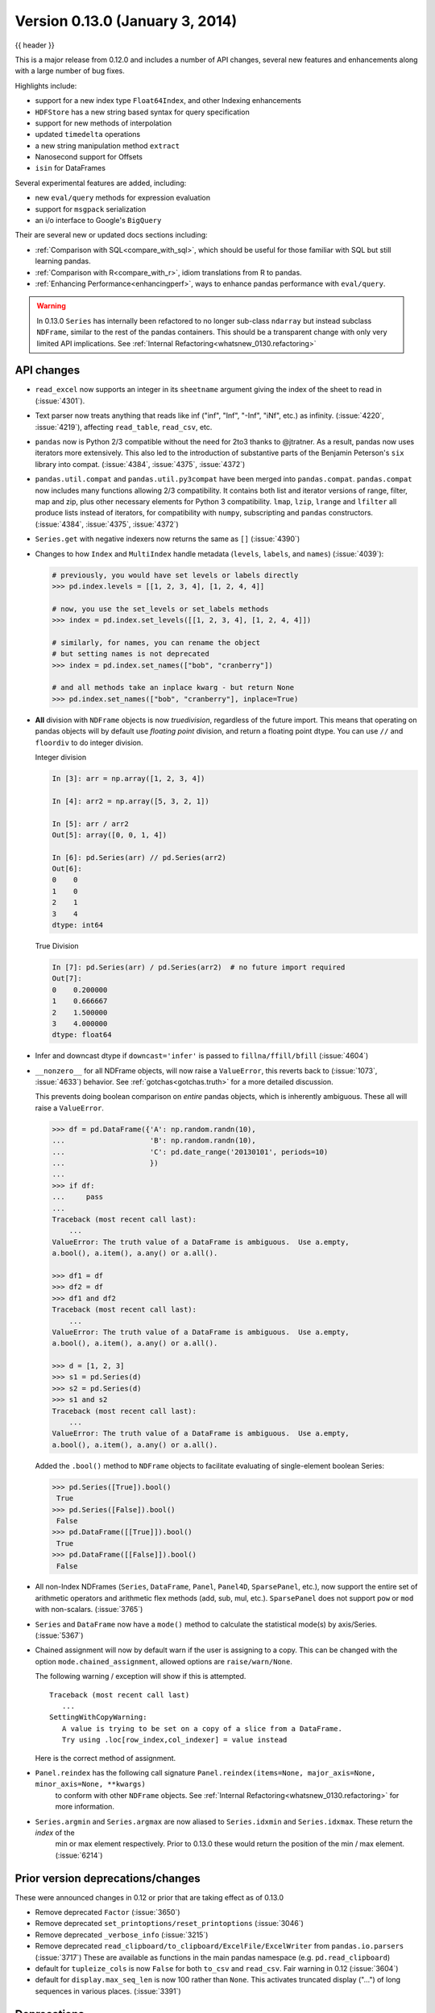 .. _whatsnew_0130:

Version 0.13.0 (January 3, 2014)
--------------------------------

{{ header }}



This is a major release from 0.12.0 and includes a number of API changes, several new features and
enhancements along with a large number of bug fixes.

Highlights include:

- support for a new index type ``Float64Index``, and other Indexing enhancements
- ``HDFStore`` has a new string based syntax for query specification
- support for new methods of interpolation
- updated ``timedelta`` operations
- a new string manipulation method ``extract``
- Nanosecond support for Offsets
- ``isin`` for DataFrames

Several experimental features are added, including:

- new ``eval/query`` methods for expression evaluation
- support for ``msgpack`` serialization
- an i/o interface to Google's ``BigQuery``

Their are several new or updated docs sections including:

- :ref:`Comparison with SQL<compare_with_sql>`, which should be useful for those familiar with SQL but still learning pandas.
- :ref:`Comparison with R<compare_with_r>`, idiom translations from R to pandas.
- :ref:`Enhancing Performance<enhancingperf>`, ways to enhance pandas performance with ``eval/query``.

.. warning::

   In 0.13.0 ``Series`` has internally been refactored to no longer sub-class ``ndarray``
   but instead subclass ``NDFrame``, similar to the rest of the pandas containers. This should be
   a transparent change with only very limited API implications. See :ref:`Internal Refactoring<whatsnew_0130.refactoring>`

API changes
~~~~~~~~~~~

- ``read_excel`` now supports an integer in its ``sheetname`` argument giving
  the index of the sheet to read in (:issue:`4301`).
- Text parser now treats anything that reads like inf ("inf", "Inf", "-Inf",
  "iNf", etc.) as infinity. (:issue:`4220`, :issue:`4219`), affecting
  ``read_table``, ``read_csv``, etc.
- ``pandas`` now is Python 2/3 compatible without the need for 2to3 thanks to
  @jtratner. As a result, pandas now uses iterators more extensively. This
  also led to the introduction of substantive parts of the Benjamin
  Peterson's ``six`` library into compat. (:issue:`4384`, :issue:`4375`,
  :issue:`4372`)
- ``pandas.util.compat`` and ``pandas.util.py3compat`` have been merged into
  ``pandas.compat``. ``pandas.compat`` now includes many functions allowing
  2/3 compatibility. It contains both list and iterator versions of range,
  filter, map and zip, plus other necessary elements for Python 3
  compatibility. ``lmap``, ``lzip``, ``lrange`` and ``lfilter`` all produce
  lists instead of iterators, for compatibility with ``numpy``, subscripting
  and ``pandas`` constructors.(:issue:`4384`, :issue:`4375`, :issue:`4372`)
- ``Series.get`` with negative indexers now returns the same as ``[]`` (:issue:`4390`)
- Changes to how ``Index`` and ``MultiIndex`` handle metadata (``levels``,
  ``labels``, and ``names``) (:issue:`4039`):

  .. code-block:: python

     # previously, you would have set levels or labels directly
     >>> pd.index.levels = [[1, 2, 3, 4], [1, 2, 4, 4]]

     # now, you use the set_levels or set_labels methods
     >>> index = pd.index.set_levels([[1, 2, 3, 4], [1, 2, 4, 4]])

     # similarly, for names, you can rename the object
     # but setting names is not deprecated
     >>> index = pd.index.set_names(["bob", "cranberry"])

     # and all methods take an inplace kwarg - but return None
     >>> pd.index.set_names(["bob", "cranberry"], inplace=True)

- **All** division with ``NDFrame`` objects is now *truedivision*, regardless
  of the future import. This means that operating on pandas objects will by default
  use *floating point* division, and return a floating point dtype.
  You can use ``//`` and ``floordiv`` to do integer division.

  Integer division

  .. code-block:: ipython

     In [3]: arr = np.array([1, 2, 3, 4])

     In [4]: arr2 = np.array([5, 3, 2, 1])

     In [5]: arr / arr2
     Out[5]: array([0, 0, 1, 4])

     In [6]: pd.Series(arr) // pd.Series(arr2)
     Out[6]:
     0    0
     1    0
     2    1
     3    4
     dtype: int64

  True Division

  .. code-block:: ipython

      In [7]: pd.Series(arr) / pd.Series(arr2)  # no future import required
      Out[7]:
      0    0.200000
      1    0.666667
      2    1.500000
      3    4.000000
      dtype: float64

- Infer and downcast dtype if ``downcast='infer'`` is passed to ``fillna/ffill/bfill`` (:issue:`4604`)
- ``__nonzero__`` for all NDFrame objects, will now raise a ``ValueError``, this reverts back to (:issue:`1073`, :issue:`4633`)
  behavior. See :ref:`gotchas<gotchas.truth>` for a more detailed discussion.

  This prevents doing boolean comparison on *entire* pandas objects, which is inherently ambiguous. These all will raise a ``ValueError``.

  .. code-block:: python

     >>> df = pd.DataFrame({'A': np.random.randn(10),
     ...                    'B': np.random.randn(10),
     ...                    'C': pd.date_range('20130101', periods=10)
     ...                    })
     ...
     >>> if df:
     ...     pass
     ...
     Traceback (most recent call last):
         ...
     ValueError: The truth value of a DataFrame is ambiguous.  Use a.empty,
     a.bool(), a.item(), a.any() or a.all().

     >>> df1 = df
     >>> df2 = df
     >>> df1 and df2
     Traceback (most recent call last):
         ...
     ValueError: The truth value of a DataFrame is ambiguous.  Use a.empty,
     a.bool(), a.item(), a.any() or a.all().

     >>> d = [1, 2, 3]
     >>> s1 = pd.Series(d)
     >>> s2 = pd.Series(d)
     >>> s1 and s2
     Traceback (most recent call last):
         ...
     ValueError: The truth value of a DataFrame is ambiguous.  Use a.empty,
     a.bool(), a.item(), a.any() or a.all().

  Added the ``.bool()`` method to ``NDFrame`` objects to facilitate evaluating of single-element boolean Series:

  .. code-block:: python

     >>> pd.Series([True]).bool()
      True
     >>> pd.Series([False]).bool()
      False
     >>> pd.DataFrame([[True]]).bool()
      True
     >>> pd.DataFrame([[False]]).bool()
      False

- All non-Index NDFrames (``Series``, ``DataFrame``, ``Panel``, ``Panel4D``,
  ``SparsePanel``, etc.), now support the entire set of arithmetic operators
  and arithmetic flex methods (add, sub, mul, etc.). ``SparsePanel`` does not
  support ``pow`` or ``mod`` with non-scalars. (:issue:`3765`)
- ``Series`` and ``DataFrame`` now have a ``mode()`` method to calculate the
  statistical mode(s) by axis/Series. (:issue:`5367`)

- Chained assignment will now by default warn if the user is assigning to a copy. This can be changed
  with the option ``mode.chained_assignment``, allowed options are ``raise/warn/None``.

  .. ipython:: python

     dfc = pd.DataFrame({'A': ['aaa', 'bbb', 'ccc'], 'B': [1, 2, 3]})
     pd.set_option('chained_assignment', 'warn')

  The following warning / exception will show if this is attempted.

  .. ipython:: python
     :okwarning:

     dfc.loc[0]['A'] = 1111

  ::

     Traceback (most recent call last)
        ...
     SettingWithCopyWarning:
        A value is trying to be set on a copy of a slice from a DataFrame.
        Try using .loc[row_index,col_indexer] = value instead

  Here is the correct method of assignment.

  .. ipython:: python

     dfc.loc[0, 'A'] = 11
     dfc

- ``Panel.reindex`` has the following call signature ``Panel.reindex(items=None, major_axis=None, minor_axis=None, **kwargs)``
   to conform with other ``NDFrame`` objects. See :ref:`Internal Refactoring<whatsnew_0130.refactoring>` for more information.

- ``Series.argmin`` and ``Series.argmax`` are now aliased to ``Series.idxmin`` and ``Series.idxmax``. These return the *index* of the
   min or max element respectively. Prior to 0.13.0 these would return the position of the min / max element. (:issue:`6214`)

Prior version deprecations/changes
~~~~~~~~~~~~~~~~~~~~~~~~~~~~~~~~~~

These were announced changes in 0.12 or prior that are taking effect as of 0.13.0

- Remove deprecated ``Factor`` (:issue:`3650`)
- Remove deprecated ``set_printoptions/reset_printoptions`` (:issue:`3046`)
- Remove deprecated ``_verbose_info`` (:issue:`3215`)
- Remove deprecated ``read_clipboard/to_clipboard/ExcelFile/ExcelWriter`` from ``pandas.io.parsers`` (:issue:`3717`)
  These are available as functions in the main pandas namespace (e.g. ``pd.read_clipboard``)
- default for ``tupleize_cols`` is now ``False`` for both ``to_csv`` and ``read_csv``. Fair warning in 0.12 (:issue:`3604`)
- default for ``display.max_seq_len`` is now 100 rather than ``None``. This activates
  truncated display ("...") of long sequences in various places. (:issue:`3391`)

Deprecations
~~~~~~~~~~~~

Deprecated in 0.13.0

- deprecated ``iterkv``, which will be removed in a future release (this was
  an alias of iteritems used to bypass ``2to3``'s changes).
  (:issue:`4384`, :issue:`4375`, :issue:`4372`)
- deprecated the string method ``match``, whose role is now performed more
  idiomatically by ``extract``. In a future release, the default behavior
  of ``match`` will change to become analogous to ``contains``, which returns
  a boolean indexer. (Their
  distinction is strictness: ``match`` relies on ``re.match`` while
  ``contains`` relies on ``re.search``.) In this release, the deprecated
  behavior is the default, but the new behavior is available through the
  keyword argument ``as_indexer=True``.

Indexing API changes
~~~~~~~~~~~~~~~~~~~~

Prior to 0.13, it was impossible to use a label indexer (``.loc/.ix``) to set a value that
was not contained in the index of a particular axis. (:issue:`2578`). See :ref:`the docs<indexing.basics.partial_setting>`

In the ``Series`` case this is effectively an appending operation

.. ipython:: python

   s = pd.Series([1, 2, 3])
   s
   s[5] = 5.
   s

.. ipython:: python

   dfi = pd.DataFrame(np.arange(6).reshape(3, 2),
                      columns=['A', 'B'])
   dfi

This would previously ``KeyError``

.. ipython:: python

   dfi.loc[:, 'C'] = dfi.loc[:, 'A']
   dfi

This is like an ``append`` operation.

.. ipython:: python

   dfi.loc[3] = 5
   dfi

A Panel setting operation on an arbitrary axis aligns the input to the Panel

.. code-block:: ipython

   In [20]: p = pd.Panel(np.arange(16).reshape(2, 4, 2),
      ....:              items=['Item1', 'Item2'],
      ....:              major_axis=pd.date_range('2001/1/12', periods=4),
      ....:              minor_axis=['A', 'B'], dtype='float64')
      ....:

   In [21]: p
   Out[21]:
   <class 'pandas.core.panel.Panel'>
   Dimensions: 2 (items) x 4 (major_axis) x 2 (minor_axis)
   Items axis: Item1 to Item2
   Major_axis axis: 2001-01-12 00:00:00 to 2001-01-15 00:00:00
   Minor_axis axis: A to B

   In [22]: p.loc[:, :, 'C'] = pd.Series([30, 32], index=p.items)

   In [23]: p
   Out[23]:
   <class 'pandas.core.panel.Panel'>
   Dimensions: 2 (items) x 4 (major_axis) x 3 (minor_axis)
   Items axis: Item1 to Item2
   Major_axis axis: 2001-01-12 00:00:00 to 2001-01-15 00:00:00
   Minor_axis axis: A to C

   In [24]: p.loc[:, :, 'C']
   Out[24]:
               Item1  Item2
   2001-01-12   30.0   32.0
   2001-01-13   30.0   32.0
   2001-01-14   30.0   32.0
   2001-01-15   30.0   32.0

Float64Index API change
~~~~~~~~~~~~~~~~~~~~~~~

- Added a new index type, ``Float64Index``. This will be automatically created when passing floating values in index creation.
  This enables a pure label-based slicing paradigm that makes ``[],ix,loc`` for scalar indexing and slicing work exactly the
  same. (:issue:`263`)

  Construction is by default for floating type values.

  .. ipython:: python

     index = pd.Index([1.5, 2, 3, 4.5, 5])
     index
     s = pd.Series(range(5), index=index)
     s

  Scalar selection for ``[],.ix,.loc`` will always be label based. An integer will match an equal float index (e.g. ``3`` is equivalent to ``3.0``)

  .. ipython:: python

     s[3]
     s.loc[3]

  The only positional indexing is via ``iloc``

  .. ipython:: python

     s.iloc[3]

  A scalar index that is not found will raise ``KeyError``

  Slicing is ALWAYS on the values of the index, for ``[],ix,loc`` and ALWAYS positional with ``iloc``

  .. code-block:: ipython

     In [1]: s[2:4]
     Out[23]:
     2.0    1
     3.0    2
     dtype: int64

     In [24]: s.loc[2:4]
     Out[24]:
     2.0    1
     3.0    2
     dtype: int64

     In[25]: s.iloc[2:4]
     Out[25]:
     3.0    2
     4.5    3
     dtype: int64

  In float indexes, slicing using floats are allowed

  .. ipython:: python

     s[2.1:4.6]
     s.loc[2.1:4.6]

- Indexing on other index types are preserved (and positional fallback for ``[],ix``), with the exception, that floating point slicing
  on indexes on non ``Float64Index`` will now raise a ``TypeError``.

  .. code-block:: ipython

     In [1]: pd.Series(range(5))[3.5]
     TypeError: the label [3.5] is not a proper indexer for this index type (Int64Index)

     In [1]: pd.Series(range(5))[3.5:4.5]
     TypeError: the slice start [3.5] is not a proper indexer for this index type (Int64Index)

  Using a scalar float indexer will be deprecated in a future version, but is allowed for now.

  .. code-block:: ipython

     In [3]: pd.Series(range(5))[3.0]
     Out[3]: 3

HDFStore API changes
~~~~~~~~~~~~~~~~~~~~

- Query Format Changes. A much more string-like query format is now supported. See :ref:`the docs<io.hdf5-query>`.

  .. ipython:: python

     path = 'test.h5'
     dfq = pd.DataFrame(np.random.randn(10, 4),
                        columns=list('ABCD'),
                        index=pd.date_range('20130101', periods=10))
     dfq.to_hdf(path, key='dfq', format='table', data_columns=True)

  Use boolean expressions, with in-line function evaluation.

  .. ipython:: python

     pd.read_hdf(path, 'dfq',
                 where="index>Timestamp('20130104') & columns=['A', 'B']")

  Use an inline column reference

  .. ipython:: python

     pd.read_hdf(path, 'dfq',
                 where="A>0 or C>0")

  .. ipython:: python
     :suppress:

     import os
     os.remove(path)

- the ``format`` keyword now replaces the ``table`` keyword; allowed values are ``fixed(f)`` or ``table(t)``
  the same defaults as prior < 0.13.0 remain, e.g. ``put`` implies ``fixed`` format and ``append`` implies
  ``table`` format. This default format can be set as an option by setting ``io.hdf.default_format``.

  .. ipython:: python

     path = 'test.h5'
     df = pd.DataFrame(np.random.randn(10, 2))
     df.to_hdf(path, key='df_table', format='table')
     df.to_hdf(path, key='df_table2', append=True)
     df.to_hdf(path, key='df_fixed')
     with pd.HDFStore(path) as store:
         print(store)

  .. ipython:: python
     :suppress:

     import os
     os.remove(path)

- Significant table writing performance improvements
- handle a passed ``Series`` in table format (:issue:`4330`)
- can now serialize a ``timedelta64[ns]`` dtype in a table (:issue:`3577`), See :ref:`the docs<io.hdf5-timedelta>`.
- added an ``is_open`` property to indicate if the underlying file handle is_open;
  a closed store will now report 'CLOSED' when viewing the store (rather than raising an error)
  (:issue:`4409`)
- a close of a ``HDFStore`` now will close that instance of the ``HDFStore``
  but will only close the actual file if the ref count (by ``PyTables``) w.r.t. all of the open handles
  are 0. Essentially you have a local instance of ``HDFStore`` referenced by a variable. Once you
  close it, it will report closed. Other references (to the same file) will continue to operate
  until they themselves are closed. Performing an action on a closed file will raise
  ``ClosedFileError``

  .. ipython:: python

     path = 'test.h5'
     df = pd.DataFrame(np.random.randn(10, 2))
     store1 = pd.HDFStore(path)
     store2 = pd.HDFStore(path)
     store1.append('df', df)
     store2.append('df2', df)

     store1
     store2
     store1.close()
     store2
     store2.close()
     store2

  .. ipython:: python
     :suppress:

     import os
     os.remove(path)

- removed the ``_quiet`` attribute, replace by a ``DuplicateWarning`` if retrieving
  duplicate rows from a table (:issue:`4367`)
- removed the ``warn`` argument from ``open``. Instead a ``PossibleDataLossError`` exception will
  be raised if you try to use ``mode='w'`` with an OPEN file handle (:issue:`4367`)
- allow a passed locations array or mask as a ``where`` condition (:issue:`4467`).
  See :ref:`the docs<io.hdf5-where_mask>` for an example.
- add the keyword ``dropna=True`` to ``append`` to change whether ALL nan rows are not written
  to the store (default is ``True``, ALL nan rows are NOT written), also settable
  via the option ``io.hdf.dropna_table`` (:issue:`4625`)
- pass through store creation arguments; can be used to support in-memory stores

DataFrame repr changes
~~~~~~~~~~~~~~~~~~~~~~

The HTML and plain text representations of :class:`DataFrame` now show
a truncated view of the table once it exceeds a certain size, rather
than switching to the short info view (:issue:`4886`, :issue:`5550`).
This makes the representation more consistent as small DataFrames get
larger.

.. image:: ../_static/df_repr_truncated.png
   :alt: Truncated HTML representation of a DataFrame

To get the info view, call :meth:`DataFrame.info`. If you prefer the
info view as the repr for large DataFrames, you can set this by running
``set_option('display.large_repr', 'info')``.

Enhancements
~~~~~~~~~~~~

- ``df.to_clipboard()`` learned a new ``excel`` keyword that let's you
  paste df data directly into excel (enabled by default). (:issue:`5070`).
- ``read_html`` now raises a ``URLError`` instead of catching and raising a
  ``ValueError`` (:issue:`4303`, :issue:`4305`)
- Added a test for ``read_clipboard()`` and ``to_clipboard()`` (:issue:`4282`)
- Clipboard functionality now works with PySide (:issue:`4282`)
- Added a more informative error message when plot arguments contain
  overlapping color and style arguments (:issue:`4402`)
- ``to_dict`` now takes ``records`` as a possible out type.  Returns an array
  of column-keyed dictionaries. (:issue:`4936`)

- ``NaN`` handing in get_dummies (:issue:`4446`) with ``dummy_na``

  .. ipython:: python

     # previously, nan was erroneously counted as 2 here
     # now it is not counted at all
     pd.get_dummies([1, 2, np.nan])

     # unless requested
     pd.get_dummies([1, 2, np.nan], dummy_na=True)


- ``timedelta64[ns]`` operations. See :ref:`the docs<timedeltas.timedeltas_convert>`.

  .. warning::

     Most of these operations require ``numpy >= 1.7``

  Using the new top-level ``to_timedelta``, you can convert a scalar or array from the standard
  timedelta format (produced by ``to_csv``) into a timedelta type (``np.timedelta64`` in ``nanoseconds``).

  .. ipython:: python

     pd.to_timedelta('1 days 06:05:01.00003')
     pd.to_timedelta('15.5us')
     pd.to_timedelta(['1 days 06:05:01.00003', '15.5us', 'nan'])
     pd.to_timedelta(np.arange(5), unit='s')
     pd.to_timedelta(np.arange(5), unit='d')

  A Series of dtype ``timedelta64[ns]`` can now be divided by another
  ``timedelta64[ns]`` object, or astyped to yield a ``float64`` dtyped Series. This
  is frequency conversion. See :ref:`the docs<timedeltas.timedeltas_convert>` for the docs.

  .. ipython:: python

     import datetime
     td = pd.Series(pd.date_range('20130101', periods=4)) - pd.Series(
         pd.date_range('20121201', periods=4))
     td[2] += np.timedelta64(datetime.timedelta(minutes=5, seconds=3))
     td[3] = np.nan
     td

  .. code-block:: ipython

     # to days
     In [63]: td / np.timedelta64(1, 'D')
     Out[63]:
     0    31.000000
     1    31.000000
     2    31.003507
     3          NaN
     dtype: float64

     In [64]: td.astype('timedelta64[D]')
     Out[64]:
     0    31.0
     1    31.0
     2    31.0
     3     NaN
     dtype: float64

     # to seconds
     In [65]: td / np.timedelta64(1, 's')
     Out[65]:
     0    2678400.0
     1    2678400.0
     2    2678703.0
     3          NaN
     dtype: float64

     In [66]: td.astype('timedelta64[s]')
     Out[66]:
     0    2678400.0
     1    2678400.0
     2    2678703.0
     3          NaN
     dtype: float64

  Dividing or multiplying a ``timedelta64[ns]`` Series by an integer or integer Series

  .. ipython:: python

     td * -1
     td * pd.Series([1, 2, 3, 4])

  Absolute ``DateOffset`` objects can act equivalently to ``timedeltas``

  .. ipython:: python

     from pandas import offsets
     td + offsets.Minute(5) + offsets.Milli(5)

  Fillna is now supported for timedeltas

  .. ipython:: python

     td.fillna(pd.Timedelta(0))
     td.fillna(datetime.timedelta(days=1, seconds=5))

  You can do numeric reduction operations on timedeltas.

  .. ipython:: python

     td.mean()
     td.quantile(.1)

- ``plot(kind='kde')`` now accepts the optional parameters ``bw_method`` and
  ``ind``, passed to scipy.stats.gaussian_kde() (for scipy >= 0.11.0) to set
  the bandwidth, and to gkde.evaluate() to specify the indices at which it
  is evaluated, respectively. See scipy docs. (:issue:`4298`)

- DataFrame constructor now accepts a numpy masked record array (:issue:`3478`)

- The new vectorized string method ``extract`` return regular expression
  matches more conveniently.

  .. ipython:: python
     :okwarning:

     pd.Series(['a1', 'b2', 'c3']).str.extract('[ab](\\d)')

  Elements that do not match return ``NaN``. Extracting a regular expression
  with more than one group returns a DataFrame with one column per group.


  .. ipython:: python
     :okwarning:

     pd.Series(['a1', 'b2', 'c3']).str.extract('([ab])(\\d)')

  Elements that do not match return a row of ``NaN``.
  Thus, a Series of messy strings can be *converted* into a
  like-indexed Series or DataFrame of cleaned-up or more useful strings,
  without necessitating ``get()`` to access tuples or ``re.match`` objects.

  Named groups like

  .. ipython:: python
     :okwarning:

     pd.Series(['a1', 'b2', 'c3']).str.extract(
         '(?P<letter>[ab])(?P<digit>\\d)')

  and optional groups can also be used.

  .. ipython:: python
     :okwarning:

      pd.Series(['a1', 'b2', '3']).str.extract(
          '(?P<letter>[ab])?(?P<digit>\\d)')

- ``read_stata`` now accepts Stata 13 format (:issue:`4291`)

- ``read_fwf`` now infers the column specifications from the first 100 rows of
  the file if the data has correctly separated and properly aligned columns
  using the delimiter provided to the function (:issue:`4488`).

- support for nanosecond times as an offset

  .. warning::

     These operations require ``numpy >= 1.7``

  Period conversions in the range of seconds and below were reworked and extended
  up to nanoseconds. Periods in the nanosecond range are now available.

  .. code-block:: python

     In [79]: pd.date_range('2013-01-01', periods=5, freq='5N')
     Out[79]:
     DatetimeIndex([          '2013-01-01 00:00:00',
                    '2013-01-01 00:00:00.000000005',
                    '2013-01-01 00:00:00.000000010',
                    '2013-01-01 00:00:00.000000015',
                    '2013-01-01 00:00:00.000000020'],
                   dtype='datetime64[ns]', freq='5N')

  or with frequency as offset

  .. ipython:: python

     pd.date_range('2013-01-01', periods=5, freq=pd.offsets.Nano(5))

  Timestamps can be modified in the nanosecond range

  .. ipython:: python

     t = pd.Timestamp('20130101 09:01:02')
     t + pd.tseries.offsets.Nano(123)

- A new method, ``isin`` for DataFrames, which plays nicely with boolean indexing. The argument to ``isin``, what we're comparing the DataFrame to, can be a DataFrame, Series, dict, or array of values. See :ref:`the docs<indexing.basics.indexing_isin>` for more.

  To get the rows where any of the conditions are met:

  .. ipython:: python

     dfi = pd.DataFrame({'A': [1, 2, 3, 4], 'B': ['a', 'b', 'f', 'n']})
     dfi
     other = pd.DataFrame({'A': [1, 3, 3, 7], 'B': ['e', 'f', 'f', 'e']})
     mask = dfi.isin(other)
     mask
     dfi[mask.any(axis=1)]

- ``Series`` now supports a ``to_frame`` method to convert it to a single-column DataFrame (:issue:`5164`)

- All R datasets listed here http://stat.ethz.ch/R-manual/R-devel/library/datasets/html/00Index.html can now be loaded into pandas objects

  .. code-block:: python

     # note that pandas.rpy was deprecated in v0.16.0
     import pandas.rpy.common as com
     com.load_data('Titanic')

- ``tz_localize`` can infer a fall daylight savings transition based on the structure
  of the unlocalized data (:issue:`4230`), see :ref:`the docs<timeseries.timezone>`

- ``DatetimeIndex`` is now in the API documentation, see :ref:`the docs<api.datetimeindex>`

- :meth:`~pandas.io.json.json_normalize` is a new method to allow you to create a flat table
  from semi-structured JSON data. See :ref:`the docs<io.json_normalize>` (:issue:`1067`)

- Added PySide support for the qtpandas DataFrameModel and DataFrameWidget.

- Python csv parser now supports usecols (:issue:`4335`)

- Frequencies gained several new offsets:

  * ``LastWeekOfMonth`` (:issue:`4637`)
  * ``FY5253``, and ``FY5253Quarter`` (:issue:`4511`)


- DataFrame has a new ``interpolate`` method, similar to Series (:issue:`4434`, :issue:`1892`)

  .. ipython:: python

      df = pd.DataFrame({'A': [1, 2.1, np.nan, 4.7, 5.6, 6.8],
                        'B': [.25, np.nan, np.nan, 4, 12.2, 14.4]})
      df.interpolate()

  Additionally, the ``method`` argument to ``interpolate`` has been expanded
  to include ``'nearest', 'zero', 'slinear', 'quadratic', 'cubic',
  'barycentric', 'krogh', 'piecewise_polynomial', 'pchip', 'polynomial', 'spline'``
  The new methods require scipy_. Consult the Scipy reference guide_ and documentation_ for more information
  about when the various methods are appropriate. See :ref:`the docs<missing_data.interpolate>`.

  Interpolate now also accepts a ``limit`` keyword argument.
  This works similar to ``fillna``'s limit:

  .. ipython:: python

    ser = pd.Series([1, 3, np.nan, np.nan, np.nan, 11])
    ser.interpolate(limit=2)

- Added ``wide_to_long`` panel data convenience function. See :ref:`the docs<reshaping.melt>`.

  .. ipython:: python

    np.random.seed(123)
    df = pd.DataFrame({"A1970" : {0 : "a", 1 : "b", 2 : "c"},
                       "A1980" : {0 : "d", 1 : "e", 2 : "f"},
                       "B1970" : {0 : 2.5, 1 : 1.2, 2 : .7},
                       "B1980" : {0 : 3.2, 1 : 1.3, 2 : .1},
                       "X"     : dict(zip(range(3), np.random.randn(3)))
                      })
    df["id"] = df.index
    df
    pd.wide_to_long(df, ["A", "B"], i="id", j="year")

.. _scipy: http://www.scipy.org
.. _documentation: http://docs.scipy.org/doc/scipy/reference/interpolate.html#univariate-interpolation
.. _guide: https://docs.scipy.org/doc/scipy/tutorial/interpolate.html

- ``to_csv`` now takes a ``date_format`` keyword argument that specifies how
  output datetime objects should be formatted. Datetimes encountered in the
  index, columns, and values will all have this formatting applied. (:issue:`4313`)
- ``DataFrame.plot`` will scatter plot x versus y by passing ``kind='scatter'`` (:issue:`2215`)
- Added support for Google Analytics v3 API segment IDs that also supports v2 IDs. (:issue:`5271`)

.. _whatsnew_0130.experimental:

Experimental
~~~~~~~~~~~~

- The new :func:`~pandas.eval` function implements expression evaluation using
  ``numexpr`` behind the scenes. This results in large speedups for
  complicated expressions involving large DataFrames/Series. For example,

  .. ipython:: python

     nrows, ncols = 20000, 100
     df1, df2, df3, df4 = [pd.DataFrame(np.random.randn(nrows, ncols))
                           for _ in range(4)]

  .. ipython:: python

     # eval with NumExpr backend
     %timeit pd.eval('df1 + df2 + df3 + df4')

  .. ipython:: python

     # pure Python evaluation
     %timeit df1 + df2 + df3 + df4

  For more details, see the :ref:`the docs<enhancingperf.eval>`

- Similar to ``pandas.eval``, :class:`~pandas.DataFrame` has a new
  ``DataFrame.eval`` method that evaluates an expression in the context of
  the ``DataFrame``. For example,

  .. ipython:: python
     :suppress:

     try:
         del a  # noqa: F821
     except NameError:
         pass

     try:
         del b  # noqa: F821
     except NameError:
         pass

  .. ipython:: python

     df = pd.DataFrame(np.random.randn(10, 2), columns=['a', 'b'])
     df.eval('a + b')

- :meth:`~pandas.DataFrame.query` method has been added that allows
  you to select elements of a ``DataFrame`` using a natural query syntax
  nearly identical to Python syntax. For example,

  .. ipython:: python
     :suppress:

     try:
         del a  # noqa: F821
     except NameError:
         pass

     try:
         del b  # noqa: F821
     except NameError:
         pass

     try:
         del c  # noqa: F821
     except NameError:
         pass

  .. ipython:: python

     n = 20
     df = pd.DataFrame(np.random.randint(n, size=(n, 3)), columns=['a', 'b', 'c'])
     df.query('a < b < c')

  selects all the rows of ``df`` where ``a < b < c`` evaluates to ``True``.
  For more details see the :ref:`the docs<indexing.query>`.

- ``pd.read_msgpack()`` and ``pd.to_msgpack()`` are now a supported method of serialization
  of arbitrary pandas (and python objects) in a lightweight portable binary format. See :ref:`the docs<io.msgpack>`

  .. warning::

     Since this is an EXPERIMENTAL LIBRARY, the storage format may not be stable until a future release.

  .. code-block:: python

     df = pd.DataFrame(np.random.rand(5, 2), columns=list('AB'))
     df.to_msgpack('foo.msg')
     pd.read_msgpack('foo.msg')

     s = pd.Series(np.random.rand(5), index=pd.date_range('20130101', periods=5))
     pd.to_msgpack('foo.msg', df, s)
     pd.read_msgpack('foo.msg')

  You can pass ``iterator=True`` to iterator over the unpacked results

  .. code-block:: python

     for o in pd.read_msgpack('foo.msg', iterator=True):
         print(o)

  .. ipython:: python
     :suppress:
     :okexcept:

     os.remove('foo.msg')

- ``pandas.io.gbq`` provides a simple way to extract from, and load data into,
  Google's BigQuery Data Sets by way of pandas DataFrames. BigQuery is a high
  performance SQL-like database service, useful for performing ad-hoc queries
  against extremely large datasets. :ref:`See the docs <io.bigquery>`

  .. code-block:: python

     from pandas.io import gbq

     # A query to select the average monthly temperatures in the
     # in the year 2000 across the USA. The dataset,
     # publicata:samples.gsod, is available on all BigQuery accounts,
     # and is based on NOAA gsod data.

     query = """SELECT station_number as STATION,
     month as MONTH, AVG(mean_temp) as MEAN_TEMP
     FROM publicdata:samples.gsod
     WHERE YEAR = 2000
     GROUP BY STATION, MONTH
     ORDER BY STATION, MONTH ASC"""

     # Fetch the result set for this query

     # Your Google BigQuery Project ID
     # To find this, see your dashboard:
     # https://console.developers.google.com/iam-admin/projects?authuser=0
     projectid = 'xxxxxxxxx'
     df = gbq.read_gbq(query, project_id=projectid)

     # Use pandas to process and reshape the dataset

     df2 = df.pivot(index='STATION', columns='MONTH', values='MEAN_TEMP')
     df3 = pd.concat([df2.min(), df2.mean(), df2.max()],
                     axis=1, keys=["Min Tem", "Mean Temp", "Max Temp"])

  The resulting DataFrame is::

     > df3
                 Min Tem  Mean Temp    Max Temp
      MONTH
      1     -53.336667  39.827892   89.770968
      2     -49.837500  43.685219   93.437932
      3     -77.926087  48.708355   96.099998
      4     -82.892858  55.070087   97.317240
      5     -92.378261  61.428117  102.042856
      6     -77.703334  65.858888  102.900000
      7     -87.821428  68.169663  106.510714
      8     -89.431999  68.614215  105.500000
      9     -86.611112  63.436935  107.142856
      10    -78.209677  56.880838   92.103333
      11    -50.125000  48.861228   94.996428
      12    -50.332258  42.286879   94.396774

  .. warning::

     To use this module, you will need a BigQuery account. See
     <https://cloud.google.com/products/big-query> for details.

     As of 10/10/13, there is a bug in Google's API preventing result sets
     from being larger than 100,000 rows. A patch is scheduled for the week of
     10/14/13.

.. _whatsnew_0130.refactoring:

Internal refactoring
~~~~~~~~~~~~~~~~~~~~

In 0.13.0 there is a major refactor primarily to subclass ``Series`` from
``NDFrame``, which is the base class currently for ``DataFrame`` and ``Panel``,
to unify methods and behaviors. Series formerly subclassed directly from
``ndarray``. (:issue:`4080`, :issue:`3862`, :issue:`816`)

.. warning::

   There are two potential incompatibilities from < 0.13.0

   - Using certain numpy functions would previously return a ``Series`` if passed a ``Series``
     as an argument. This seems only to affect ``np.ones_like``, ``np.empty_like``,
     ``np.diff`` and ``np.where``. These now return ``ndarrays``.

     .. ipython:: python

        s = pd.Series([1, 2, 3, 4])

     Numpy Usage

     .. ipython:: python

        np.ones_like(s)
        np.diff(s)
        np.where(s > 1, s, np.nan)

     Pandonic Usage

     .. ipython:: python

        pd.Series(1, index=s.index)
        s.diff()
        s.where(s > 1)

   - Passing a ``Series`` directly to a cython function expecting an ``ndarray`` type will no
     long work directly, you must pass ``Series.values``, See :ref:`Enhancing Performance<enhancingperf.ndarray>`

   - ``Series(0.5)`` would previously return the scalar ``0.5``, instead this will return a 1-element ``Series``

   - This change breaks ``rpy2<=2.3.8``. an Issue has been opened against rpy2 and a workaround
     is detailed in :issue:`5698`. Thanks @JanSchulz.

- Pickle compatibility is preserved for pickles created prior to 0.13. These must be unpickled with ``pd.read_pickle``, see :ref:`Pickling<io.pickle>`.

- Refactor of series.py/frame.py/panel.py to move common code to generic.py

  - added ``_setup_axes`` to created generic NDFrame structures
  - moved methods

    - ``from_axes,_wrap_array,axes,ix,loc,iloc,shape,empty,swapaxes,transpose,pop``
    - ``__iter__,keys,__contains__,__len__,__neg__,__invert__``
    - ``convert_objects,as_blocks,as_matrix,values``
    - ``__getstate__,__setstate__`` (compat remains in frame/panel)
    - ``__getattr__,__setattr__``
    - ``_indexed_same,reindex_like,align,where,mask``
    - ``fillna,replace`` (``Series`` replace is now consistent with ``DataFrame``)
    - ``filter`` (also added axis argument to selectively filter on a different axis)
    - ``reindex,reindex_axis,take``
    - ``truncate`` (moved to become part of ``NDFrame``)

- These are API changes which make ``Panel`` more consistent with ``DataFrame``

  - ``swapaxes`` on a ``Panel`` with the same axes specified now return a copy
  - support attribute access for setting
  - filter supports the same API as the original ``DataFrame`` filter

- Reindex called with no arguments will now return a copy of the input object

- ``TimeSeries`` is now an alias for ``Series``. the property ``is_time_series``
  can be used to distinguish (if desired)

- Refactor of Sparse objects to use BlockManager

  - Created a new block type in internals, ``SparseBlock``, which can hold multi-dtypes
    and is non-consolidatable. ``SparseSeries`` and ``SparseDataFrame`` now inherit
    more methods from there hierarchy (Series/DataFrame), and no longer inherit
    from ``SparseArray`` (which instead is the object of the ``SparseBlock``)
  - Sparse suite now supports integration with non-sparse data. Non-float sparse
    data is supportable (partially implemented)
  - Operations on sparse structures within DataFrames should preserve sparseness,
    merging type operations will convert to dense (and back to sparse), so might
    be somewhat inefficient
  - enable setitem on ``SparseSeries`` for boolean/integer/slices
  - ``SparsePanels`` implementation is unchanged (e.g. not using BlockManager, needs work)

- added ``ftypes`` method to Series/DataFrame, similar to ``dtypes``, but indicates
  if the underlying is sparse/dense (as well as the dtype)
- All ``NDFrame`` objects can now use ``__finalize__()`` to specify various
  values to propagate to new objects from an existing one (e.g. ``name`` in ``Series`` will
  follow more automatically now)
- Internal type checking is now done via a suite of generated classes, allowing ``isinstance(value, klass)``
  without having to directly import the klass, courtesy of @jtratner
- Bug in Series update where the parent frame is not updating its cache based on
  changes (:issue:`4080`) or types (:issue:`3217`), fillna (:issue:`3386`)
- Indexing with dtype conversions fixed (:issue:`4463`, :issue:`4204`)
- Refactor ``Series.reindex`` to core/generic.py (:issue:`4604`, :issue:`4618`), allow ``method=`` in reindexing
  on a Series to work
- ``Series.copy`` no longer accepts the ``order`` parameter and is now consistent with ``NDFrame`` copy
- Refactor ``rename`` methods to core/generic.py; fixes ``Series.rename`` for (:issue:`4605`), and adds ``rename``
  with the same signature for ``Panel``
- Refactor ``clip`` methods to core/generic.py (:issue:`4798`)
- Refactor of ``_get_numeric_data/_get_bool_data`` to core/generic.py, allowing Series/Panel functionality
- ``Series`` (for index) / ``Panel`` (for items) now allow attribute access to its elements  (:issue:`1903`)

  .. ipython:: python

     s = pd.Series([1, 2, 3], index=list('abc'))
     s.b
     s.a = 5
     s

.. _release.bug_fixes-0.13.0:

Bug fixes
~~~~~~~~~

- ``HDFStore``

  - raising an invalid ``TypeError`` rather than ``ValueError`` when
    appending with a different block ordering (:issue:`4096`)
  - ``read_hdf`` was not respecting as passed ``mode`` (:issue:`4504`)
  - appending a 0-len table will work correctly (:issue:`4273`)
  - ``to_hdf`` was raising when passing both arguments ``append`` and
    ``table`` (:issue:`4584`)
  - reading from a store with duplicate columns across dtypes would raise
    (:issue:`4767`)
  - Fixed a bug where ``ValueError`` wasn't correctly raised when column
    names weren't strings (:issue:`4956`)
  - A zero length series written in Fixed format not deserializing properly.
    (:issue:`4708`)
  - Fixed decoding perf issue on pyt3 (:issue:`5441`)
  - Validate levels in a MultiIndex before storing (:issue:`5527`)
  - Correctly handle ``data_columns`` with a Panel (:issue:`5717`)
- Fixed bug in tslib.tz_convert(vals, tz1, tz2): it could raise IndexError
  exception while trying to access trans[pos + 1] (:issue:`4496`)
- The ``by`` argument now works correctly with the ``layout`` argument
  (:issue:`4102`, :issue:`4014`) in ``*.hist`` plotting methods
- Fixed bug in ``PeriodIndex.map`` where using ``str`` would return the str
  representation of the index (:issue:`4136`)
- Fixed test failure ``test_time_series_plot_color_with_empty_kwargs`` when
  using custom matplotlib default colors (:issue:`4345`)
- Fix running of stata IO tests. Now uses temporary files to write
  (:issue:`4353`)
- Fixed an issue where ``DataFrame.sum`` was slower than ``DataFrame.mean``
  for integer valued frames (:issue:`4365`)
- ``read_html`` tests now work with Python 2.6 (:issue:`4351`)
- Fixed bug where ``network`` testing was throwing ``NameError`` because a
  local variable was undefined (:issue:`4381`)
- In ``to_json``, raise if a passed ``orient`` would cause loss of data
  because of a duplicate index (:issue:`4359`)
- In ``to_json``, fix date handling so milliseconds are the default timestamp
  as the docstring says (:issue:`4362`).
- ``as_index`` is no longer ignored when doing groupby apply (:issue:`4648`,
  :issue:`3417`)
- JSON NaT handling fixed, NaTs are now serialized to ``null`` (:issue:`4498`)
- Fixed JSON handling of escapable characters in JSON object keys
  (:issue:`4593`)
- Fixed passing ``keep_default_na=False`` when ``na_values=None``
  (:issue:`4318`)
- Fixed bug with ``values`` raising an error on a DataFrame with duplicate
  columns and mixed dtypes, surfaced in (:issue:`4377`)
- Fixed bug with duplicate columns and type conversion in ``read_json`` when
  ``orient='split'`` (:issue:`4377`)
- Fixed JSON bug where locales with decimal separators other than '.' threw
  exceptions when encoding / decoding certain values. (:issue:`4918`)
- Fix ``.iat`` indexing with a ``PeriodIndex`` (:issue:`4390`)
- Fixed an issue where ``PeriodIndex`` joining with self was returning a new
  instance rather than the same instance (:issue:`4379`); also adds a test
  for this for the other index types
- Fixed a bug with all the dtypes being converted to object when using the
  CSV cparser with the usecols parameter (:issue:`3192`)
- Fix an issue in merging blocks where the resulting DataFrame had partially
  set _ref_locs (:issue:`4403`)
- Fixed an issue where hist subplots were being overwritten when they were
  called using the top level matplotlib API (:issue:`4408`)
- Fixed a bug where calling ``Series.astype(str)`` would truncate the string
  (:issue:`4405`, :issue:`4437`)
- Fixed a py3 compat issue where bytes were being repr'd as tuples
  (:issue:`4455`)
- Fixed Panel attribute naming conflict if item is named 'a'
  (:issue:`3440`)
- Fixed an issue where duplicate indexes were raising when plotting
  (:issue:`4486`)
- Fixed an issue where cumsum and cumprod didn't work with bool dtypes
  (:issue:`4170`, :issue:`4440`)
- Fixed Panel slicing issued in ``xs`` that was returning an incorrect dimmed
  object (:issue:`4016`)
- Fix resampling bug where custom reduce function not used if only one group
  (:issue:`3849`, :issue:`4494`)
- Fixed Panel assignment with a transposed frame (:issue:`3830`)
- Raise on set indexing with a Panel and a Panel as a value which needs
  alignment (:issue:`3777`)
- frozenset objects now raise in the ``Series`` constructor (:issue:`4482`,
  :issue:`4480`)
- Fixed issue with sorting a duplicate MultiIndex that has multiple dtypes
  (:issue:`4516`)
- Fixed bug in ``DataFrame.set_values`` which was causing name attributes to
  be lost when expanding the index. (:issue:`3742`, :issue:`4039`)
- Fixed issue where individual ``names``, ``levels`` and ``labels`` could be
  set on ``MultiIndex`` without validation (:issue:`3714`, :issue:`4039`)
- Fixed (:issue:`3334`) in pivot_table. Margins did not compute if values is
  the index.
- Fix bug in having a rhs of ``np.timedelta64`` or ``np.offsets.DateOffset``
  when operating with datetimes (:issue:`4532`)
- Fix arithmetic with series/datetimeindex and ``np.timedelta64`` not working
  the same (:issue:`4134`) and buggy timedelta in NumPy 1.6 (:issue:`4135`)
- Fix bug in ``pd.read_clipboard`` on windows with PY3 (:issue:`4561`); not
  decoding properly
- ``tslib.get_period_field()`` and ``tslib.get_period_field_arr()`` now raise
  if code argument out of range (:issue:`4519`, :issue:`4520`)
- Fix boolean indexing on an empty series loses index names (:issue:`4235`),
  infer_dtype works with empty arrays.
- Fix reindexing with multiple axes; if an axes match was not replacing the
  current axes, leading to a possible lazy frequency inference issue
  (:issue:`3317`)
- Fixed issue where ``DataFrame.apply`` was reraising exceptions incorrectly
  (causing the original stack trace to be truncated).
- Fix selection with ``ix/loc`` and non_unique selectors (:issue:`4619`)
- Fix assignment with iloc/loc involving a dtype change in an existing column
  (:issue:`4312`, :issue:`5702`) have internal setitem_with_indexer in core/indexing
  to use Block.setitem
- Fixed bug where thousands operator was not handled correctly for floating
  point numbers in csv_import (:issue:`4322`)
- Fix an issue with CacheableOffset not properly being used by many
  DateOffset; this prevented the DateOffset from being cached (:issue:`4609`)
- Fix boolean comparison with a DataFrame on the lhs, and a list/tuple on the
  rhs (:issue:`4576`)
- Fix error/dtype conversion with setitem of ``None`` on ``Series/DataFrame``
  (:issue:`4667`)
- Fix decoding based on a passed in non-default encoding in ``pd.read_stata``
  (:issue:`4626`)
- Fix ``DataFrame.from_records`` with a plain-vanilla ``ndarray``.
  (:issue:`4727`)
- Fix some inconsistencies with ``Index.rename`` and ``MultiIndex.rename``,
  etc. (:issue:`4718`, :issue:`4628`)
- Bug in using ``iloc/loc`` with a cross-sectional and duplicate indices
  (:issue:`4726`)
- Bug with using ``QUOTE_NONE`` with ``to_csv`` causing ``Exception``.
  (:issue:`4328`)
- Bug with Series indexing not raising an error when the right-hand-side has
  an incorrect length (:issue:`2702`)
- Bug in MultiIndexing with a partial string selection as one part of a
  MultIndex (:issue:`4758`)
- Bug with reindexing on the index with a non-unique index will now raise
  ``ValueError`` (:issue:`4746`)
- Bug in setting with ``loc/ix`` a single indexer with a MultiIndex axis and
  a NumPy array, related to (:issue:`3777`)
- Bug in concatenation with duplicate columns across dtypes not merging with
  axis=0 (:issue:`4771`, :issue:`4975`)
- Bug in ``iloc`` with a slice index failing (:issue:`4771`)
- Incorrect error message with no colspecs or width in ``read_fwf``.
  (:issue:`4774`)
- Fix bugs in indexing in a Series with a duplicate index (:issue:`4548`,
  :issue:`4550`)
- Fixed bug with reading compressed files with ``read_fwf`` in Python 3.
  (:issue:`3963`)
- Fixed an issue with a duplicate index and assignment with a dtype change
  (:issue:`4686`)
- Fixed bug with reading compressed files in as ``bytes`` rather than ``str``
  in Python 3. Simplifies bytes-producing file-handling in Python 3
  (:issue:`3963`, :issue:`4785`).
- Fixed an issue related to ticklocs/ticklabels with log scale bar plots
  across different versions of matplotlib (:issue:`4789`)
- Suppressed DeprecationWarning associated with internal calls issued by
  repr() (:issue:`4391`)
- Fixed an issue with a duplicate index and duplicate selector with ``.loc``
  (:issue:`4825`)
- Fixed an issue with ``DataFrame.sort_index`` where, when sorting by a
  single column and passing a list for ``ascending``, the argument for
  ``ascending`` was being interpreted as ``True`` (:issue:`4839`,
  :issue:`4846`)
- Fixed ``Panel.tshift`` not working. Added ``freq`` support to ``Panel.shift``
  (:issue:`4853`)
- Fix an issue in TextFileReader w/ Python engine (i.e. PythonParser)
  with thousands != "," (:issue:`4596`)
- Bug in getitem with a duplicate index when using where (:issue:`4879`)
- Fix Type inference code coerces float column into datetime (:issue:`4601`)
- Fixed ``_ensure_numeric`` does not check for complex numbers
  (:issue:`4902`)
- Fixed a bug in ``Series.hist`` where two figures were being created when
  the ``by`` argument was passed (:issue:`4112`, :issue:`4113`).
- Fixed a bug in ``convert_objects`` for > 2 ndims (:issue:`4937`)
- Fixed a bug in DataFrame/Panel cache insertion and subsequent indexing
  (:issue:`4939`, :issue:`5424`)
- Fixed string methods for ``FrozenNDArray`` and ``FrozenList``
  (:issue:`4929`)
- Fixed a bug with setting invalid or out-of-range values in indexing
  enlargement scenarios (:issue:`4940`)
- Tests for fillna on empty Series (:issue:`4346`), thanks @immerrr
- Fixed ``copy()`` to shallow copy axes/indices as well and thereby keep
  separate metadata. (:issue:`4202`, :issue:`4830`)
- Fixed skiprows option in Python parser for read_csv (:issue:`4382`)
- Fixed bug preventing ``cut`` from working with ``np.inf`` levels without
  explicitly passing labels (:issue:`3415`)
- Fixed wrong check for overlapping in ``DatetimeIndex.union``
  (:issue:`4564`)
- Fixed conflict between thousands separator and date parser in csv_parser
  (:issue:`4678`)
- Fix appending when dtypes are not the same (error showing mixing
  float/np.datetime64) (:issue:`4993`)
- Fix repr for DateOffset. No longer show duplicate entries in kwds.
  Removed unused offset fields. (:issue:`4638`)
- Fixed wrong index name during read_csv if using usecols. Applies to c
  parser only. (:issue:`4201`)
- ``Timestamp`` objects can now appear in the left hand side of a comparison
  operation with a ``Series`` or ``DataFrame`` object (:issue:`4982`).
- Fix a bug when indexing with ``np.nan`` via ``iloc/loc`` (:issue:`5016`)
- Fixed a bug where low memory c parser could create different types in
  different chunks of the same file. Now coerces to numerical type or raises
  warning. (:issue:`3866`)
- Fix a bug where reshaping a ``Series`` to its own shape raised
  ``TypeError`` (:issue:`4554`) and other reshaping issues.
- Bug in setting with ``ix/loc`` and a mixed int/string index (:issue:`4544`)
- Make sure series-series boolean comparisons are label based (:issue:`4947`)
- Bug in multi-level indexing with a Timestamp partial indexer
  (:issue:`4294`)
- Tests/fix for MultiIndex construction of an all-nan frame (:issue:`4078`)
- Fixed a bug where :func:`~pandas.read_html` wasn't correctly inferring
  values of tables with commas (:issue:`5029`)
- Fixed a bug where :func:`~pandas.read_html` wasn't providing a stable
  ordering of returned tables (:issue:`4770`, :issue:`5029`).
- Fixed a bug where :func:`~pandas.read_html` was incorrectly parsing when
  passed ``index_col=0`` (:issue:`5066`).
- Fixed a bug where :func:`~pandas.read_html` was incorrectly inferring the
  type of headers (:issue:`5048`).
- Fixed a bug where ``DatetimeIndex`` joins with ``PeriodIndex`` caused a
  stack overflow (:issue:`3899`).
- Fixed a bug where ``groupby`` objects didn't allow plots (:issue:`5102`).
- Fixed a bug where ``groupby`` objects weren't tab-completing column names
  (:issue:`5102`).
- Fixed a bug where ``groupby.plot()`` and friends were duplicating figures
  multiple times (:issue:`5102`).
- Provide automatic conversion of ``object`` dtypes on fillna, related
  (:issue:`5103`)
- Fixed a bug where default options were being overwritten in the option
  parser cleaning (:issue:`5121`).
- Treat a list/ndarray identically for ``iloc`` indexing with list-like
  (:issue:`5006`)
- Fix ``MultiIndex.get_level_values()`` with missing values (:issue:`5074`)
- Fix bound checking for Timestamp() with datetime64 input (:issue:`4065`)
- Fix a bug where ``TestReadHtml`` wasn't calling the correct ``read_html()``
  function (:issue:`5150`).
- Fix a bug with ``NDFrame.replace()`` which made replacement appear as
  though it was (incorrectly) using regular expressions (:issue:`5143`).
- Fix better error message for to_datetime (:issue:`4928`)
- Made sure different locales are tested on travis-ci (:issue:`4918`). Also
  adds a couple of utilities for getting locales and setting locales with a
  context manager.
- Fixed segfault on ``isnull(MultiIndex)`` (now raises an error instead)
  (:issue:`5123`, :issue:`5125`)
- Allow duplicate indices when performing operations that align
  (:issue:`5185`, :issue:`5639`)
- Compound dtypes in a constructor raise ``NotImplementedError``
  (:issue:`5191`)
- Bug in comparing duplicate frames (:issue:`4421`) related
- Bug in describe on duplicate frames
- Bug in ``to_datetime`` with a format and ``coerce=True`` not raising
  (:issue:`5195`)
- Bug in ``loc`` setting with multiple indexers and a rhs of a Series that
  needs broadcasting (:issue:`5206`)
- Fixed bug where inplace setting of levels or labels on ``MultiIndex`` would
  not clear cached ``values`` property and therefore return wrong ``values``.
  (:issue:`5215`)
- Fixed bug where filtering a grouped DataFrame or Series did not maintain
  the original ordering (:issue:`4621`).
- Fixed ``Period`` with a business date freq to always roll-forward if on a
  non-business date. (:issue:`5203`)
- Fixed bug in Excel writers where frames with duplicate column names weren't
  written correctly. (:issue:`5235`)
- Fixed issue with ``drop`` and a non-unique index on Series (:issue:`5248`)
- Fixed segfault in C parser caused by passing more names than columns in
  the file. (:issue:`5156`)
- Fix ``Series.isin`` with date/time-like dtypes (:issue:`5021`)
- C and Python Parser can now handle the more common MultiIndex column
  format which doesn't have a row for index names (:issue:`4702`)
- Bug when trying to use an out-of-bounds date as an object dtype
  (:issue:`5312`)
- Bug when trying to display an embedded PandasObject (:issue:`5324`)
- Allows operating of Timestamps to return a datetime if the result is out-of-bounds
  related (:issue:`5312`)
- Fix return value/type signature of ``initObjToJSON()`` to be compatible
  with numpy's ``import_array()`` (:issue:`5334`, :issue:`5326`)
- Bug when renaming then set_index on a DataFrame (:issue:`5344`)
- Test suite no longer leaves around temporary files when testing graphics. (:issue:`5347`)
  (thanks for catching this @yarikoptic!)
- Fixed html tests on win32. (:issue:`4580`)
- Make sure that ``head/tail`` are ``iloc`` based, (:issue:`5370`)
- Fixed bug for ``PeriodIndex`` string representation if there are 1 or 2
  elements. (:issue:`5372`)
- The GroupBy methods ``transform`` and ``filter`` can be used on Series
  and DataFrames that have repeated (non-unique) indices. (:issue:`4620`)
- Fix empty series not printing name in repr (:issue:`4651`)
- Make tests create temp files in temp directory by default. (:issue:`5419`)
- ``pd.to_timedelta`` of a scalar returns a scalar (:issue:`5410`)
- ``pd.to_timedelta`` accepts ``NaN`` and ``NaT``, returning ``NaT`` instead of raising (:issue:`5437`)
- performance improvements in ``isnull`` on larger size pandas objects
- Fixed various setitem with 1d ndarray that does not have a matching
  length to the indexer (:issue:`5508`)
- Bug in getitem with a MultiIndex and ``iloc`` (:issue:`5528`)
- Bug in delitem on a Series (:issue:`5542`)
- Bug fix in apply when using custom function and objects are not mutated (:issue:`5545`)
- Bug in selecting from a non-unique index with ``loc`` (:issue:`5553`)
- Bug in groupby returning non-consistent types when user function returns a ``None``, (:issue:`5592`)
- Work around regression in numpy 1.7.0 which erroneously raises IndexError from ``ndarray.item`` (:issue:`5666`)
- Bug in repeated indexing of object with resultant non-unique index (:issue:`5678`)
- Bug in fillna with Series and a passed series/dict (:issue:`5703`)
- Bug in groupby transform with a datetime-like grouper (:issue:`5712`)
- Bug in MultiIndex selection in PY3 when using certain keys (:issue:`5725`)
- Row-wise concat of differing dtypes failing in certain cases (:issue:`5754`)

.. _whatsnew_0.13.0.contributors:

Contributors
~~~~~~~~~~~~

.. contributors:: v0.12.0..v0.13.0
